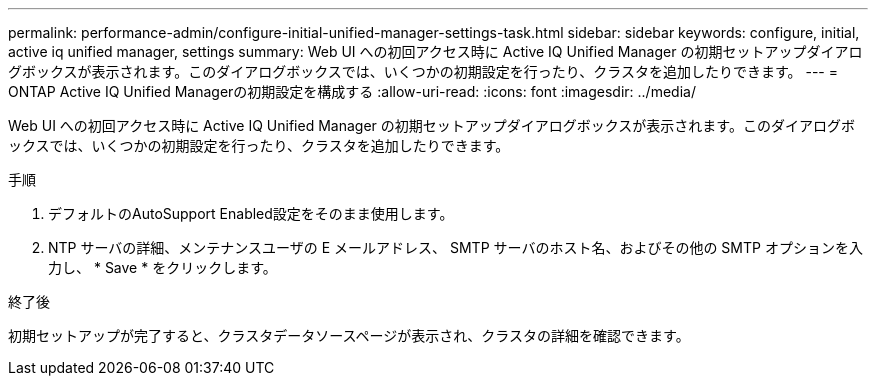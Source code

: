 ---
permalink: performance-admin/configure-initial-unified-manager-settings-task.html 
sidebar: sidebar 
keywords: configure, initial, active iq unified manager, settings 
summary: Web UI への初回アクセス時に Active IQ Unified Manager の初期セットアップダイアログボックスが表示されます。このダイアログボックスでは、いくつかの初期設定を行ったり、クラスタを追加したりできます。 
---
= ONTAP Active IQ Unified Managerの初期設定を構成する
:allow-uri-read: 
:icons: font
:imagesdir: ../media/


[role="lead"]
Web UI への初回アクセス時に Active IQ Unified Manager の初期セットアップダイアログボックスが表示されます。このダイアログボックスでは、いくつかの初期設定を行ったり、クラスタを追加したりできます。

.手順
. デフォルトのAutoSupport Enabled設定をそのまま使用します。
. NTP サーバの詳細、メンテナンスユーザの E メールアドレス、 SMTP サーバのホスト名、およびその他の SMTP オプションを入力し、 * Save * をクリックします。


.終了後
初期セットアップが完了すると、クラスタデータソースページが表示され、クラスタの詳細を確認できます。
